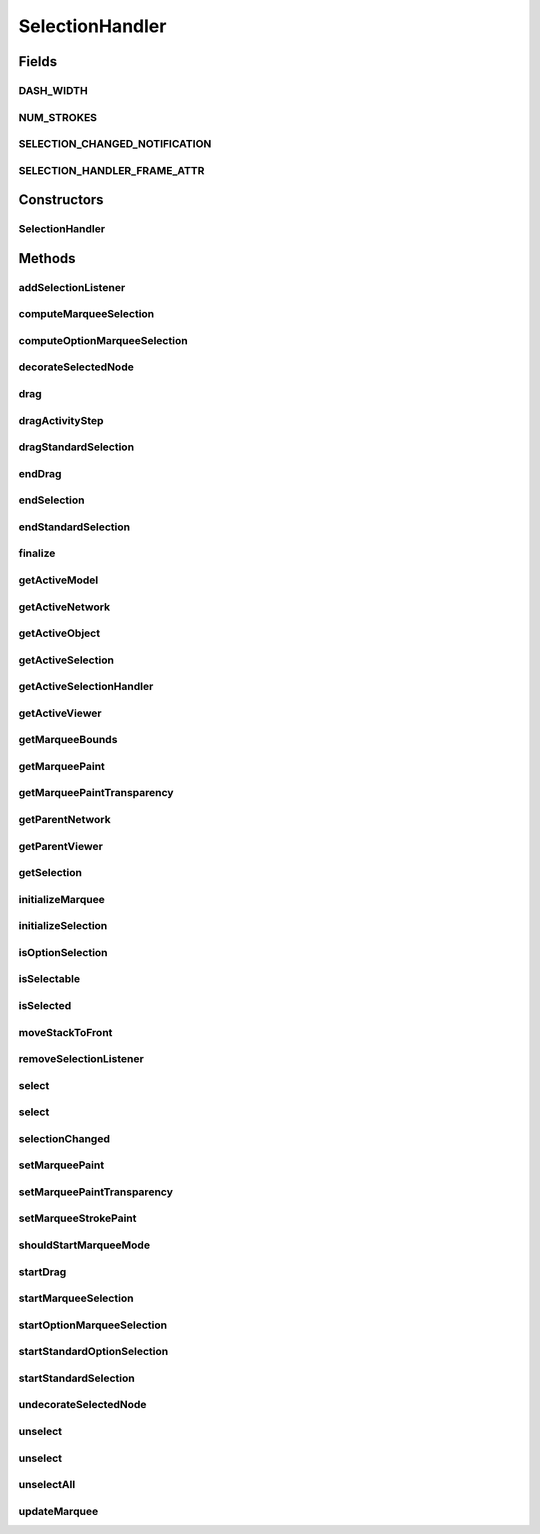.. java:import:: java.awt BasicStroke

.. java:import:: java.awt Paint

.. java:import:: java.awt Stroke

.. java:import:: java.awt.event InputEvent

.. java:import:: java.awt.geom Point2D

.. java:import:: java.util ArrayList

.. java:import:: java.util Arrays

.. java:import:: java.util Collection

.. java:import:: java.util HashSet

.. java:import:: java.util Iterator

.. java:import:: ca.nengo.ui.lib.actions DragAction

.. java:import:: ca.nengo.ui.lib.objects.models ModelObject

.. java:import:: ca.nengo.ui.lib.world World

.. java:import:: ca.nengo.ui.lib.world WorldObject

.. java:import:: ca.nengo.ui.lib.world.elastic ElasticGround

.. java:import:: ca.nengo.ui.lib.world.piccolo WorldGroundImpl

.. java:import:: ca.nengo.ui.lib.world.piccolo WorldImpl

.. java:import:: ca.nengo.ui.lib.world.piccolo WorldObjectImpl

.. java:import:: ca.nengo.ui.lib.world.piccolo WorldSkyImpl

.. java:import:: ca.nengo.ui.lib.world.piccolo.objects SelectionBorder

.. java:import:: ca.nengo.ui.lib.world.piccolo.objects Window

.. java:import:: ca.nengo.ui.lib.world.piccolo.primitives PiccoloNodeInWorld

.. java:import:: ca.nengo.ui.models.nodes UINetwork

.. java:import:: ca.nengo.ui.models.nodes UINodeViewable

.. java:import:: ca.nengo.ui.models.viewers NodeViewer

.. java:import:: edu.umd.cs.piccolo PCamera

.. java:import:: edu.umd.cs.piccolo PNode

.. java:import:: edu.umd.cs.piccolo.event PDragSequenceEventHandler

.. java:import:: edu.umd.cs.piccolo.event PInputEvent

.. java:import:: edu.umd.cs.piccolo.event PInputEventFilter

.. java:import:: edu.umd.cs.piccolo.nodes PPath

.. java:import:: edu.umd.cs.piccolo.util PBounds

.. java:import:: edu.umd.cs.piccolo.util PDimension

.. java:import:: edu.umd.cs.piccolo.util PNodeFilter

.. java:import:: edu.umd.cs.piccolox.event PNotificationCenter

SelectionHandler
================

.. java:package:: ca.nengo.ui.lib.world.handlers
   :noindex:

.. java:type:: public class SelectionHandler extends PDragSequenceEventHandler

   \ ``PSelectionEventHandler``\  provides standard interaction for selection. Clicking selects the object under the cursor. Shift-clicking allows multiple objects to be selected. Dragging offers marquee selection. Pressing the delete key deletes the selection by default.

   :author: Ben Bederson, modified by Shu Wu

Fields
------
DASH_WIDTH
^^^^^^^^^^

.. java:field:: static final int DASH_WIDTH
   :outertype: SelectionHandler

NUM_STROKES
^^^^^^^^^^^

.. java:field:: static final int NUM_STROKES
   :outertype: SelectionHandler

SELECTION_CHANGED_NOTIFICATION
^^^^^^^^^^^^^^^^^^^^^^^^^^^^^^

.. java:field:: public static final String SELECTION_CHANGED_NOTIFICATION
   :outertype: SelectionHandler

SELECTION_HANDLER_FRAME_ATTR
^^^^^^^^^^^^^^^^^^^^^^^^^^^^

.. java:field:: public static final String SELECTION_HANDLER_FRAME_ATTR
   :outertype: SelectionHandler

Constructors
------------
SelectionHandler
^^^^^^^^^^^^^^^^

.. java:constructor:: public SelectionHandler(WorldImpl world, PanEventHandler panHandler)
   :outertype: SelectionHandler

   Creates a selection event handler.

   :param marqueeParent: The node to which the event handler dynamically adds a marquee (temporarily) to represent the area being selected.
   :param selectableParent: The node whose children will be selected by this event handler.

Methods
-------
addSelectionListener
^^^^^^^^^^^^^^^^^^^^

.. java:method:: public static void addSelectionListener(SelectionListener listener)
   :outertype: SelectionHandler

computeMarqueeSelection
^^^^^^^^^^^^^^^^^^^^^^^

.. java:method:: protected void computeMarqueeSelection(PInputEvent pie)
   :outertype: SelectionHandler

computeOptionMarqueeSelection
^^^^^^^^^^^^^^^^^^^^^^^^^^^^^

.. java:method:: protected void computeOptionMarqueeSelection(PInputEvent pie)
   :outertype: SelectionHandler

decorateSelectedNode
^^^^^^^^^^^^^^^^^^^^

.. java:method:: public void decorateSelectedNode(WorldObjectImpl node)
   :outertype: SelectionHandler

drag
^^^^

.. java:method:: protected void drag(PInputEvent e)
   :outertype: SelectionHandler

dragActivityStep
^^^^^^^^^^^^^^^^

.. java:method:: protected void dragActivityStep(PInputEvent aEvent)
   :outertype: SelectionHandler

   This gets called continuously during the drag, and is used to animate the marquee

dragStandardSelection
^^^^^^^^^^^^^^^^^^^^^

.. java:method:: protected void dragStandardSelection(PInputEvent e)
   :outertype: SelectionHandler

endDrag
^^^^^^^

.. java:method:: protected void endDrag(PInputEvent e)
   :outertype: SelectionHandler

endSelection
^^^^^^^^^^^^

.. java:method:: public void endSelection(boolean unselect)
   :outertype: SelectionHandler

endStandardSelection
^^^^^^^^^^^^^^^^^^^^

.. java:method:: protected void endStandardSelection()
   :outertype: SelectionHandler

finalize
^^^^^^^^

.. java:method:: public void finalize()
   :outertype: SelectionHandler

getActiveModel
^^^^^^^^^^^^^^

.. java:method:: public static Object getActiveModel()
   :outertype: SelectionHandler

getActiveNetwork
^^^^^^^^^^^^^^^^

.. java:method:: public static UINetwork getActiveNetwork(boolean toplevel)
   :outertype: SelectionHandler

getActiveObject
^^^^^^^^^^^^^^^

.. java:method:: public static WorldObject getActiveObject()
   :outertype: SelectionHandler

   :return: the last element in the list of active selected objects (or null if no object selected)

getActiveSelection
^^^^^^^^^^^^^^^^^^

.. java:method:: public static ArrayList<WorldObject> getActiveSelection()
   :outertype: SelectionHandler

   :return: the selected objects in the active selection handler

getActiveSelectionHandler
^^^^^^^^^^^^^^^^^^^^^^^^^

.. java:method:: public static SelectionHandler getActiveSelectionHandler()
   :outertype: SelectionHandler

getActiveViewer
^^^^^^^^^^^^^^^

.. java:method:: public static NodeViewer getActiveViewer()
   :outertype: SelectionHandler

getMarqueeBounds
^^^^^^^^^^^^^^^^

.. java:method:: protected PBounds getMarqueeBounds()
   :outertype: SelectionHandler

getMarqueePaint
^^^^^^^^^^^^^^^

.. java:method:: public Paint getMarqueePaint()
   :outertype: SelectionHandler

   Indicates the color used to paint the marquee.

   :return: the paint for interior of the marquee

getMarqueePaintTransparency
^^^^^^^^^^^^^^^^^^^^^^^^^^^

.. java:method:: public float getMarqueePaintTransparency()
   :outertype: SelectionHandler

   Indicates the transparency level for the interior of the marquee.

   :return: Returns the marquee paint transparency, zero to one

getParentNetwork
^^^^^^^^^^^^^^^^

.. java:method:: protected static UINetwork getParentNetwork(WorldObject wo)
   :outertype: SelectionHandler

   Find the UINetwork parent of a WorldObject

   :param wo: the world object to start the search from
   :return: the UINetwork parent of the world object, null if it does not exist

getParentViewer
^^^^^^^^^^^^^^^

.. java:method:: protected static NodeViewer getParentViewer(WorldObject wo)
   :outertype: SelectionHandler

   Find the NodeViewer parent of a WorldObject

   :param wo: the world object to start the search from
   :return: the NodeViewer parent of the world object, null if it does not exist

getSelection
^^^^^^^^^^^^

.. java:method:: public ArrayList<WorldObject> getSelection()
   :outertype: SelectionHandler

   Returns a copy of the currently selected nodes.

initializeMarquee
^^^^^^^^^^^^^^^^^

.. java:method:: protected void initializeMarquee(PInputEvent e)
   :outertype: SelectionHandler

initializeSelection
^^^^^^^^^^^^^^^^^^^

.. java:method:: protected void initializeSelection(PInputEvent pie)
   :outertype: SelectionHandler

isOptionSelection
^^^^^^^^^^^^^^^^^

.. java:method:: public boolean isOptionSelection(PInputEvent pie)
   :outertype: SelectionHandler

isSelectable
^^^^^^^^^^^^

.. java:method:: protected boolean isSelectable(WorldObject node)
   :outertype: SelectionHandler

   Determine if the specified node is selectable (i.e., if it is a child of the one the list of selectable parents.

isSelected
^^^^^^^^^^

.. java:method:: public boolean isSelected(WorldObjectImpl node)
   :outertype: SelectionHandler

moveStackToFront
^^^^^^^^^^^^^^^^

.. java:method:: protected static void moveStackToFront(WorldObject wo)
   :outertype: SelectionHandler

removeSelectionListener
^^^^^^^^^^^^^^^^^^^^^^^

.. java:method:: public static void removeSelectionListener(SelectionListener listener)
   :outertype: SelectionHandler

select
^^^^^^

.. java:method:: public void select(Collection<WorldObjectImpl> items)
   :outertype: SelectionHandler

select
^^^^^^

.. java:method:: public void select(WorldObjectImpl node)
   :outertype: SelectionHandler

selectionChanged
^^^^^^^^^^^^^^^^

.. java:method:: public static void selectionChanged(Collection<WorldObject> objs)
   :outertype: SelectionHandler

setMarqueePaint
^^^^^^^^^^^^^^^

.. java:method:: public void setMarqueePaint(Paint paint)
   :outertype: SelectionHandler

   Sets the color used to paint the marquee.

   :param paint: the paint color

setMarqueePaintTransparency
^^^^^^^^^^^^^^^^^^^^^^^^^^^

.. java:method:: public void setMarqueePaintTransparency(float marqueePaintTransparency)
   :outertype: SelectionHandler

   Sets the transparency level for the interior of the marquee.

   :param marqueePaintTransparency: The marquee paint transparency to set.

setMarqueeStrokePaint
^^^^^^^^^^^^^^^^^^^^^

.. java:method:: public void setMarqueeStrokePaint(Paint marqueeStrokePaint)
   :outertype: SelectionHandler

shouldStartMarqueeMode
^^^^^^^^^^^^^^^^^^^^^^

.. java:method:: protected boolean shouldStartMarqueeMode()
   :outertype: SelectionHandler

startDrag
^^^^^^^^^

.. java:method:: protected void startDrag(PInputEvent e)
   :outertype: SelectionHandler

startMarqueeSelection
^^^^^^^^^^^^^^^^^^^^^

.. java:method:: protected void startMarqueeSelection(PInputEvent e)
   :outertype: SelectionHandler

startOptionMarqueeSelection
^^^^^^^^^^^^^^^^^^^^^^^^^^^

.. java:method:: protected void startOptionMarqueeSelection(PInputEvent e)
   :outertype: SelectionHandler

startStandardOptionSelection
^^^^^^^^^^^^^^^^^^^^^^^^^^^^

.. java:method:: protected void startStandardOptionSelection(PInputEvent pie)
   :outertype: SelectionHandler

startStandardSelection
^^^^^^^^^^^^^^^^^^^^^^

.. java:method:: protected void startStandardSelection(PInputEvent pie)
   :outertype: SelectionHandler

undecorateSelectedNode
^^^^^^^^^^^^^^^^^^^^^^

.. java:method:: public void undecorateSelectedNode(WorldObjectImpl node)
   :outertype: SelectionHandler

unselect
^^^^^^^^

.. java:method:: public void unselect(Collection<WorldObjectImpl> items)
   :outertype: SelectionHandler

unselect
^^^^^^^^

.. java:method:: public void unselect(WorldObjectImpl node)
   :outertype: SelectionHandler

unselectAll
^^^^^^^^^^^

.. java:method:: public void unselectAll()
   :outertype: SelectionHandler

updateMarquee
^^^^^^^^^^^^^

.. java:method:: @SuppressWarnings protected void updateMarquee(PInputEvent pie)
   :outertype: SelectionHandler

